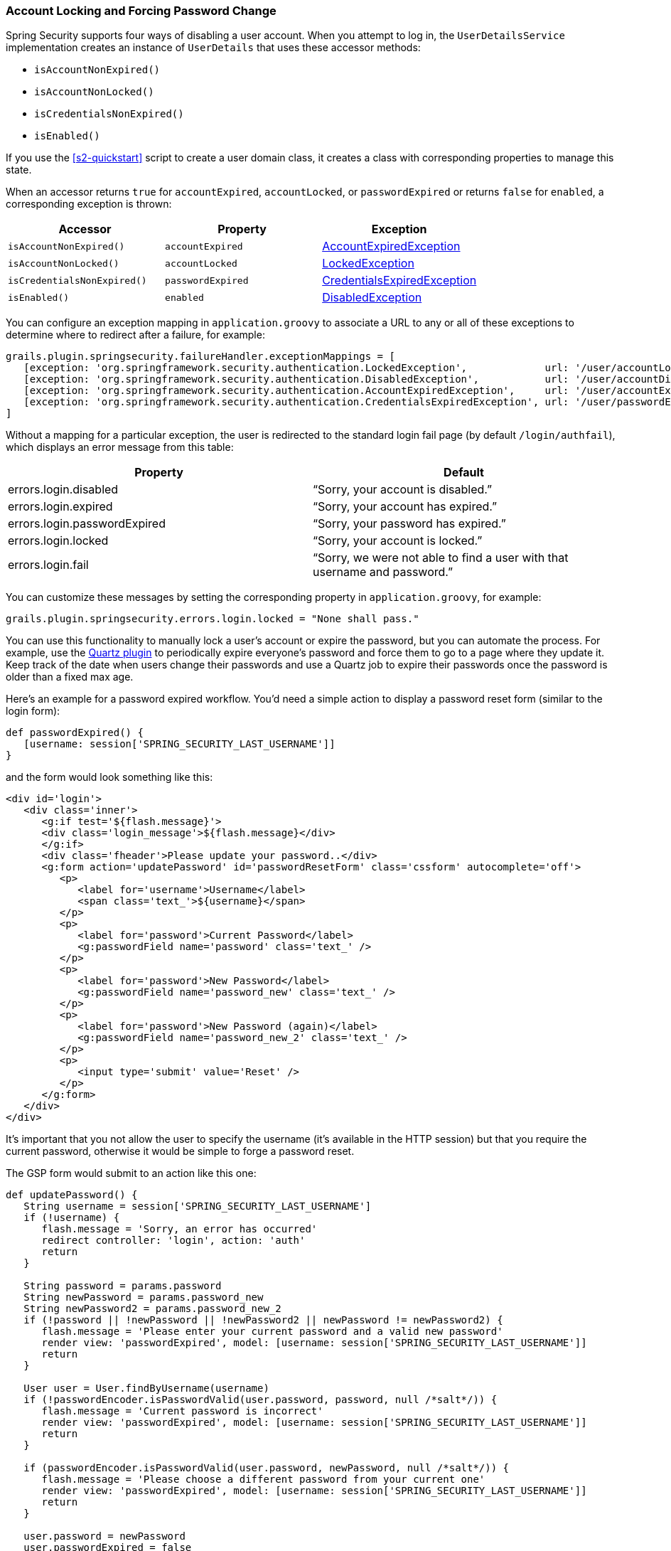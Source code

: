 [[locking]]
=== Account Locking and Forcing Password Change

Spring Security supports four ways of disabling a user account. When you attempt to log in, the `UserDetailsService` implementation creates an instance of `UserDetails` that uses these accessor methods:

* `isAccountNonExpired()`
* `isAccountNonLocked()`
* `isCredentialsNonExpired()`
* `isEnabled()`

If you use the <<s2-quickstart>> script to create a user domain class, it creates a class with corresponding properties to manage this state.

When an accessor returns `true` for `accountExpired`, `accountLocked`, or `passwordExpired` or returns `false` for `enabled`, a corresponding exception is thrown:

[width="100%",options="header"]
|====================
| *Accessor* | *Property* | *Exception*
| `isAccountNonExpired()` | `accountExpired` | https://docs.spring.io/spring-security/site/docs/3.2.x/apidocs/org/springframework/security/authentication/AccountExpiredException.html[AccountExpiredException]
| `isAccountNonLocked()` | `accountLocked` | https://docs.spring.io/spring-security/site/docs/3.2.x/apidocs/org/springframework/security/authentication/LockedException.html[LockedException]
| `isCredentialsNonExpired()` | `passwordExpired` | https://docs.spring.io/spring-security/site/docs/3.2.x/apidocs/org/springframework/security/authentication/CredentialsExpiredException.html[CredentialsExpiredException]
| `isEnabled()` | `enabled` | https://docs.spring.io/spring-security/site/docs/3.2.x/apidocs/org/springframework/security/authentication/DisabledException.html[DisabledException]
|====================

You can configure an exception mapping in `application.groovy` to associate a URL to any or all of these exceptions to determine where to redirect after a failure, for example:

[source,java]
----
grails.plugin.springsecurity.failureHandler.exceptionMappings = [
   [exception: 'org.springframework.security.authentication.LockedException',             url: '/user/accountLocked'],
   [exception: 'org.springframework.security.authentication.DisabledException',           url: '/user/accountDisabled'],
   [exception: 'org.springframework.security.authentication.AccountExpiredException',     url: '/user/accountExpired'],
   [exception: 'org.springframework.security.authentication.CredentialsExpiredException', url: '/user/passwordExpired']
]
----

Without a mapping for a particular exception, the user is redirected to the standard login fail page (by default `/login/authfail`), which displays an error message from this table:

[width="100%",options="header"]
|====================
| *Property* | *Default*
| errors.login.disabled | "`Sorry, your account is disabled.`"
| errors.login.expired | "`Sorry, your account has expired.`"
| errors.login.passwordExpired | "`Sorry, your password has expired.`"
| errors.login.locked | "`Sorry, your account is locked.`"
| errors.login.fail | "`Sorry, we were not able to find a user with that username and password.`"
|====================

You can customize these messages by setting the corresponding property in `application.groovy`, for example:

[source,java]
----
grails.plugin.springsecurity.errors.login.locked = "None shall pass."
----

You can use this functionality to manually lock a user's account or expire the password, but you can automate the process. For example, use the https://grails.org/plugin/quartz[Quartz plugin] to periodically expire everyone's password and force them to go to a page where they update it. Keep track of the date when users change their passwords and use a Quartz job to expire their passwords once the password is older than a fixed max age.

Here's an example for a password expired workflow. You'd need a simple action to display a password reset form (similar to the login form):

[source,java]
----
def passwordExpired() {
   [username: session['SPRING_SECURITY_LAST_USERNAME']]
}
----

and the form would look something like this:

[source,html]
----
<div id='login'>
   <div class='inner'>
      <g:if test='${flash.message}'>
      <div class='login_message'>${flash.message}</div>
      </g:if>
      <div class='fheader'>Please update your password..</div>
      <g:form action='updatePassword' id='passwordResetForm' class='cssform' autocomplete='off'>
         <p>
            <label for='username'>Username</label>
            <span class='text_'>${username}</span>
         </p>
         <p>
            <label for='password'>Current Password</label>
            <g:passwordField name='password' class='text_' />
         </p>
         <p>
            <label for='password'>New Password</label>
            <g:passwordField name='password_new' class='text_' />
         </p>
         <p>
            <label for='password'>New Password (again)</label>
            <g:passwordField name='password_new_2' class='text_' />
         </p>
         <p>
            <input type='submit' value='Reset' />
         </p>
      </g:form>
   </div>
</div>
----

It's important that you not allow the user to specify the username (it's available in the HTTP session) but that you require the current password, otherwise it would be simple to forge a password reset.

The GSP form would submit to an action like this one:

[source,java]
----
def updatePassword() {
   String username = session['SPRING_SECURITY_LAST_USERNAME']
   if (!username) {
      flash.message = 'Sorry, an error has occurred'
      redirect controller: 'login', action: 'auth'
      return
   }

   String password = params.password
   String newPassword = params.password_new
   String newPassword2 = params.password_new_2
   if (!password || !newPassword || !newPassword2 || newPassword != newPassword2) {
      flash.message = 'Please enter your current password and a valid new password'
      render view: 'passwordExpired', model: [username: session['SPRING_SECURITY_LAST_USERNAME']]
      return
   }

   User user = User.findByUsername(username)
   if (!passwordEncoder.isPasswordValid(user.password, password, null /*salt*/)) {
      flash.message = 'Current password is incorrect'
      render view: 'passwordExpired', model: [username: session['SPRING_SECURITY_LAST_USERNAME']]
      return
   }

   if (passwordEncoder.isPasswordValid(user.password, newPassword, null /*salt*/)) {
      flash.message = 'Please choose a different password from your current one'
      render view: 'passwordExpired', model: [username: session['SPRING_SECURITY_LAST_USERNAME']]
      return
   }

   user.password = newPassword
   user.passwordExpired = false
   user.save() // if you have password constraints check them here

   redirect controller: 'login', action: 'auth'
}
----

==== User Cache
If the `cacheUsers` configuration property is set to `true`, Spring Security caches `UserDetails` instances to save trips to the database. (The default is `false`.) This optimization is minor, because typically only two small queries occur during login -- one to load the user, and one to load the authorities.

If you enable this feature, you must remove any cached instances after making a change that affects login. If you do not remove cached instances, even though a user's account is locked or disabled, logins succeed because the database is bypassed. By removing the cached data, you force at trip to the database to retrieve the latest updates.

Here is a sample Quartz job that demonstrates how to find and disable users with passwords that are too old:

[source,java]
----
package com.mycompany.myapp

class ExpirePasswordsJob {

   static triggers = {
      cron name: 'myTrigger', cronExpression: '0 0 0 * * ?' // midnight daily
   }

   def userCache

   void execute() {

      def users = User.executeQuery(
            'from User u where u.passwordChangeDate <= :cutoffDate',
            [cutoffDate: new Date() - 180])

      for (user in users) {
         // flush each separately so one failure doesn't rollback all of the others
         try {
            user.passwordExpired = true
            user.save(flush: true)
            userCache.removeUserFromCache user.username
         }
         catch (e) {
            log.error "problem expiring password for user $user.username : $e.message", e
         }
      }
   }
}
----

[NOTE]
====
If your application includes a dependency for `org.hibernate:hibernate-ehcache` (to provide an Ehcache-based 2nd-level cache implementation) you might have a conflict with the Ehcache dependency. `hibernate-ehcache` has a dependency for `ehcache-core`, but this plugin has a dependency for `ehcache`, so you will end up with both jars in your classpath. `hibernate-ehcache` works fine with the full `ehcache` jar, so you can avoid this problem by excluding `ehcache-core` in `build.gradle`:

[source,java]
----
compile 'org.hibernate:hibernate-ehcache', {
   exclude module: 'ehcache-core'
}
----
====

